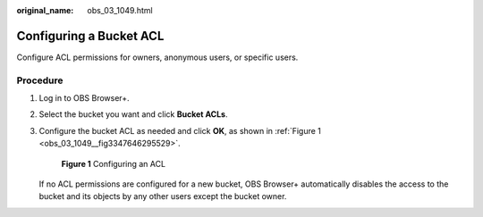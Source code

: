 :original_name: obs_03_1049.html

.. _obs_03_1049:

Configuring a Bucket ACL
========================

Configure ACL permissions for owners, anonymous users, or specific users.

Procedure
---------

#. Log in to OBS Browser+.

#. Select the bucket you want and click **Bucket ACLs**.

#. Configure the bucket ACL as needed and click **OK**, as shown in :ref:`Figure 1 <obs_03_1049__fig3347646295529>`.

   .. _obs_03_1049__fig3347646295529:

   .. figure:: /_static/images/en-us_image_0000001902264225.png
      :alt: **Figure 1** Configuring an ACL

      **Figure 1** Configuring an ACL

   If no ACL permissions are configured for a new bucket, OBS Browser+ automatically disables the access to the bucket and its objects by any other users except the bucket owner.
